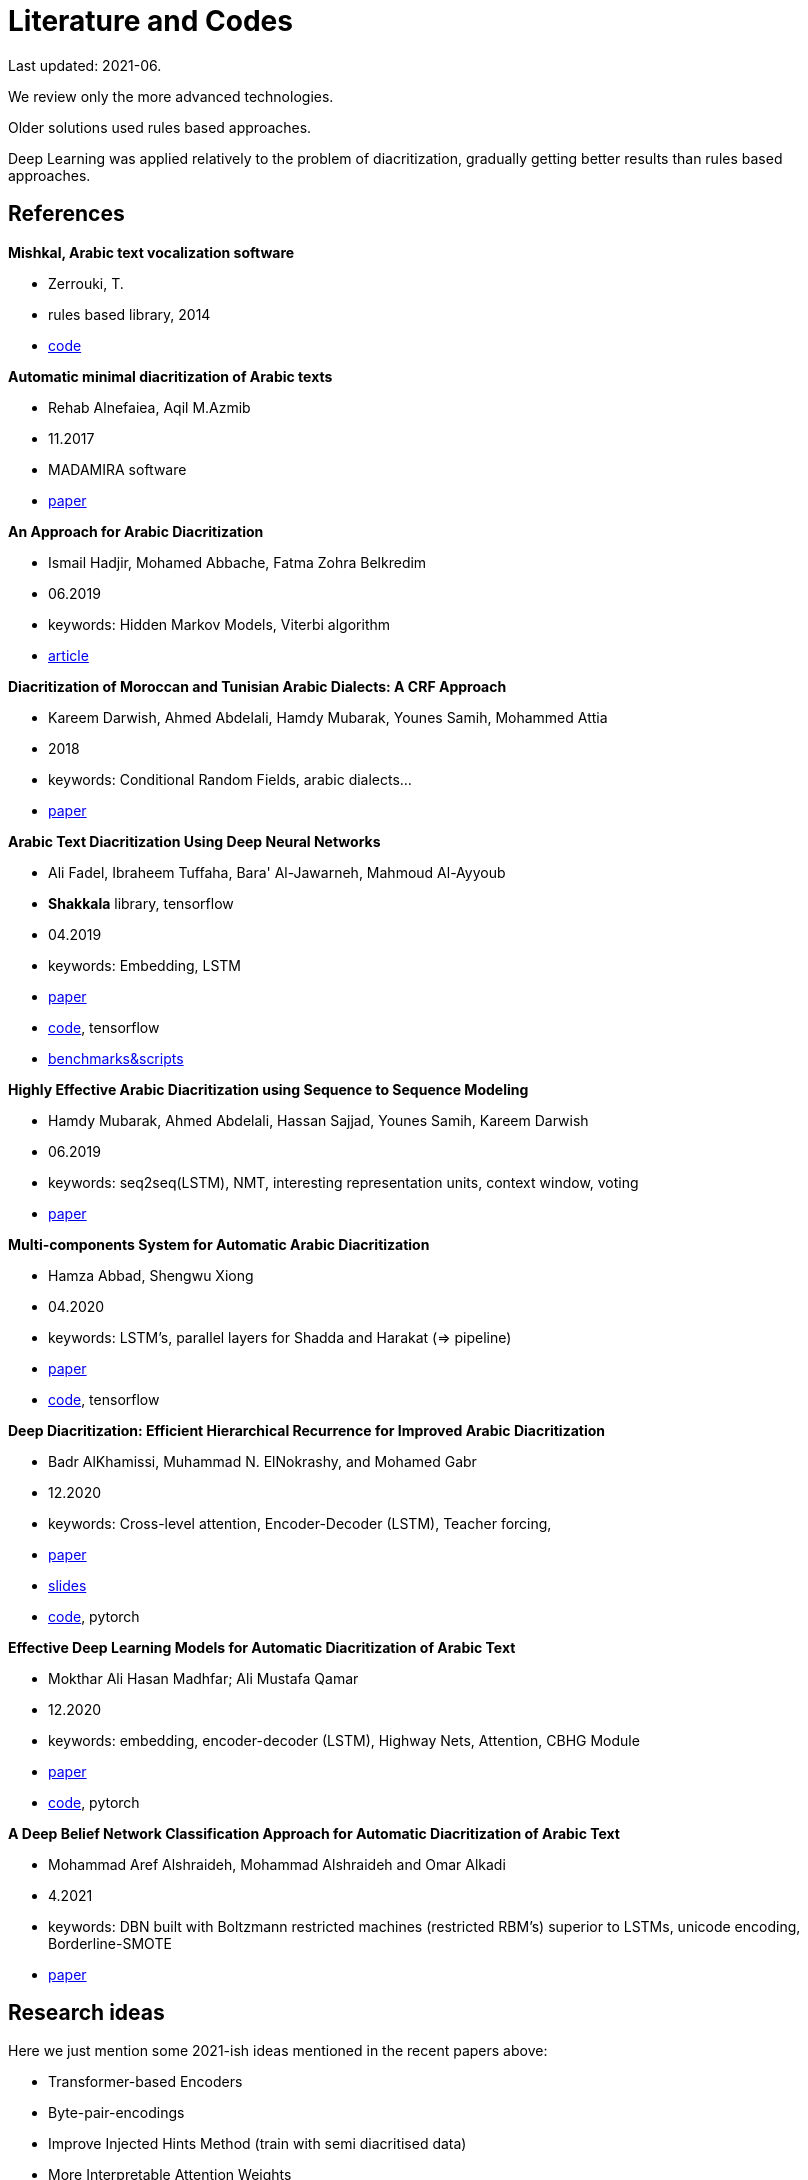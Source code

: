 = Literature and Codes

Last updated: 2021-06.

We review only the more advanced technologies.

Older solutions used rules based approaches.

Deep Learning was applied relatively to the problem of diacritization, gradually
getting better results than rules based approaches.

== References

**Mishkal, Arabic text vocalization software**

* Zerrouki, T.
* rules based library, 2014
* https://github.com/linuxscout/mishkal[code]

**Automatic minimal diacritization of Arabic texts**

* Rehab Alnefaiea, Aqil M.Azmib
* 11.2017
* MADAMIRA software
* https://www.sciencedirect.com/science/article/pii/S1877050917321634[paper]

**An Approach for Arabic Diacritization**

* Ismail Hadjir, Mohamed Abbache, Fatma Zohra Belkredim
* 06.2019
* keywords: Hidden Markov Models, Viterbi algorithm
* https://link.springer.com/chapter/10.1007/978-3-030-23281-8_29[article]

**Diacritization of Moroccan and Tunisian Arabic Dialects: A CRF Approach**

* Kareem Darwish, Ahmed Abdelali, Hamdy Mubarak, Younes Samih, Mohammed Attia
* 2018
* keywords: Conditional Random Fields, arabic dialects...
* http://lrec-conf.org/workshops/lrec2018/W30/pdf/20_W30.pdf[paper]

**Arabic Text Diacritization Using Deep Neural Networks**

* Ali Fadel, Ibraheem Tuffaha, Bara' Al-Jawarneh, Mahmoud Al-Ayyoub
* **Shakkala** library, tensorflow
* 04.2019
* keywords: Embedding, LSTM
*  https://arxiv.org/abs/1905.01965[paper]
*  https://github.com/Barqawiz/Shakkala[code], tensorflow
* https://github.com/AliOsm/arabic-text-diacritization[benchmarks&scripts]

**Highly Effective Arabic Diacritization using Sequence to Sequence Modeling**

* Hamdy Mubarak, Ahmed Abdelali, Hassan Sajjad, Younes Samih, Kareem Darwish
* 06.2019
* keywords: seq2seq(LSTM), NMT, interesting representation units, context window, voting
* https://www.aclweb.org/anthology/N19-1248.pdf[paper]

**Multi-components System for Automatic Arabic Diacritization**

* Hamza Abbad, Shengwu Xiong
* 04.2020
* keywords: LSTM's, parallel layers for Shadda and Harakat (⇒ pipeline)
* https://paperswithcode.com/paper/multi-components-system-for-automatic-arabic[paper]
* https://github.com/Hamza5/Pipeline-diacritizer[code], tensorflow

**Deep Diacritization: Efficient Hierarchical Recurrence for Improved Arabic Diacritization**

* Badr AlKhamissi, Muhammad N. ElNokrashy, and Mohamed Gabr
* 12.2020
* keywords: Cross-level attention, Encoder-Decoder (LSTM), Teacher forcing,
* https://www.aclweb.org/anthology/2020.wanlp-1.4.pdf[paper]
* https://drive.google.com/file/d/1GzXRIddVeJRCge74QaRC67M1I-pAoGV3/view[slides]
* https://github.com/BKHMSI/deep-diacritization[code], pytorch

**Effective Deep Learning Models for Automatic Diacritization of Arabic Text**

* Mokthar Ali Hasan Madhfar; Ali Mustafa Qamar
* 12.2020
* keywords: embedding, encoder-decoder (LSTM), Highway Nets, Attention, CBHG Module
* https://paperswithcode.com/paper/effective-deep-learning-models-for-automatic[paper]
* https://github.com/almodhfer/Arabic_Diacritization[code], pytorch

**A Deep Belief Network Classification Approach for Automatic Diacritization of Arabic Text**

* Mohammad Aref Alshraideh, Mohammad Alshraideh and Omar Alkadi
* 4.2021
* keywords: DBN built with Boltzmann restricted machines (restricted RBM's) superior to LSTMs, unicode encoding, Borderline-SMOTE
* https://www.researchgate.net/publication/352226815_A_Deep_Belief_Network_Classification_Approach_for_Automatic_Diacritization_of_Arabic_Text[paper]


== Research ideas

Here we just mention some 2021-ish ideas mentioned in the recent papers above:

* Transformer-based Encoders
* Byte-pair-encodings
* Improve Injected Hints Method (train with semi diacritised data)
* More Interpretable Attention Weights
* Deep belief networks
* More data and data processing
